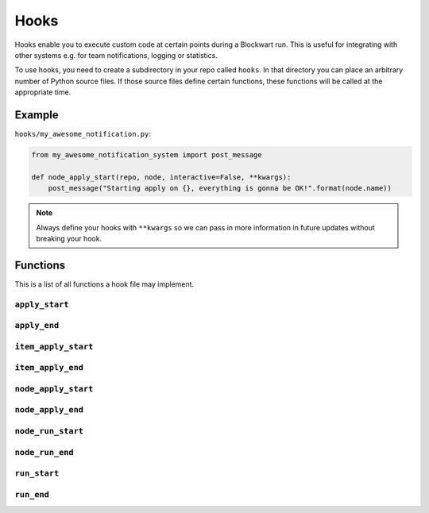 .. _hooks:

=====
Hooks
=====

Hooks enable you to execute custom code at certain points during a Blockwart run. This is useful for integrating with other systems e.g. for team notifications, logging or statistics.

To use hooks, you need to create a subdirectory in your repo called ``hooks``. In that directory you can place an arbitrary number of Python source files. If those source files define certain functions, these functions will be called at the appropriate time.


Example
-------

``hooks/my_awesome_notification.py``:

.. code-block:: python

    from my_awesome_notification_system import post_message

    def node_apply_start(repo, node, interactive=False, **kwargs):
        post_message("Starting apply on {}, everything is gonna be OK!".format(node.name))



.. note::

	Always define your hooks with ``**kwargs`` so we can pass in more information in future updates without breaking your hook.


Functions
---------

This is a list of all functions a hook file may implement.


``apply_start``
###############

.. py:function:: apply_start(repo, target, nodes, interactive=False, **kwargs)

    Called when you start a ``bw apply`` command.

    :param Repository repo: The current repository.
    :param str target: The group or node name you gave on the command line.
    :param list nodes: A list of node objects affected.
    :param bool interactive: Indicates whether the apply is interactive or not.


``apply_end``
#############

.. py:function:: apply_end(repo, target, nodes, duration=None, **kwargs)

    Called when a ``bw apply`` command completes.

    :param Repository repo: The current repository.
    :param str target: The group or node name you gave on the command line.
    :param list nodes: A list of node objects affected.
    :param timedelta duration: How long the apply took.


``item_apply_start``
####################

.. py:function:: item_apply_start(repo, node, item, **kwargs)

    Called each time a ``bw apply`` command reaches a new item.

    :param Repository repo: The current repository.
    :param Node node: The current node.
    :param Item item: The current item.


``item_apply_end``
##################

.. py:function:: item_apply_end(repo, node, item, duration=None, status_before=None, status_after=None, **kwargs)

    Called each time a ``bw apply`` command completes processing an item.

    :param Repository repo: The current repository.
    :param Node node: The current node.
    :param Item item: The current item.
    :param timedelta duration: How long the apply took.
    :param ItemStatus status_before: An object with these attributes: ``aborted``, ``correct``, ``fixable``, ``info``.
    :param ItemStatus status_after: See ``status_before``.



``node_apply_start``
####################

.. py:function:: node_apply_start(repo, node, **kwargs)

    Called each time a ``bw apply`` command reaches a new node.

    :param Repository repo: The current repository.
    :param Node node: The current node.


``node_apply_end``
##################

.. py:function:: node_apply_end(repo, node, duration=None, result=None, **kwargs)

    Called each time a ``bw apply`` command finishes processing a node.

    :param Repository repo: The current repository.
    :param Node node: The current node.
    :param timedelta duration: How long the apply took.
    :param ApplyResult result: An object with these attributes: ``correct``, ``fixed``, ``aborted``, ``unfixable``, ``failed``.


``node_run_start``
##################

.. py:function:: node_run_start(repo, node, command, **kwargs)

    Called each time a ``bw run`` command reaches a new node.

    :param Repository repo: The current repository.
    :param Node node: The current node.
    :param str command: The command that will be run on the node.


``node_run_end``
################

.. py:function:: node_run_start(repo, node, command, duration=None, return_code=None, stdout="", stderr="", **kwargs)

    Called each time a ``bw run`` command finishes on a node.

    :param Repository repo: The current repository.
    :param Node node: The current node.
    :param str command: The command that was run on the node.
    :param timedelta duration: How long it took to run the command.
    :param int return_code: Return code of the remote command.
    :param str stdout: The captured stdout stream of the remote command.
    :param str stderr: The captured stderr stream of the remote command.


``run_start``
#############

.. py:function:: run_start(repo, target, nodes, command, **kwargs)

    Called each time a ``bw run`` command starts.

    :param Repository repo: The current repository.
    :param str target: The group or node name you gave on the command line.
    :param list nodes: A list of node objects affected.
    :param str command: The command that will be run on the node.


``run_end``
###########

.. py:function:: run_start(repo, target, nodes, command, duration=None, **kwargs)

    Called each time a ``bw run`` command finishes.

    :param Repository repo: The current repository.
    :param str target: The group or node name you gave on the command line.
    :param list nodes: A list of node objects affected.
    :param str command: The command that was run.
    :param timedelta duration: How long it took to run the command on all nodes.

